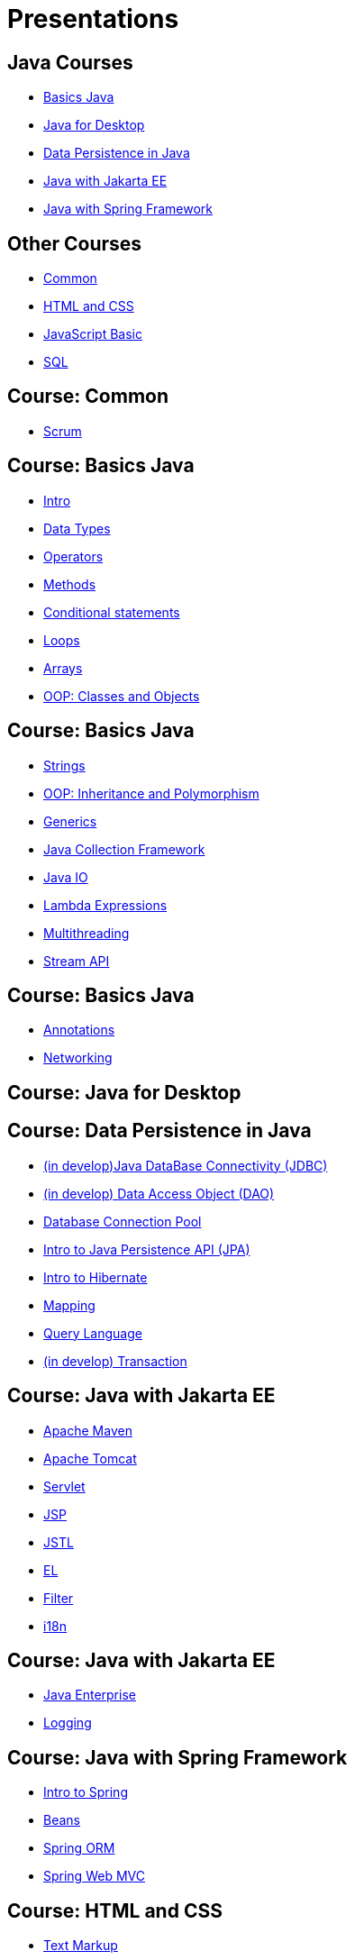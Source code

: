 = Presentations

== Java Courses

* <<course-java-basics, Basics Java>>
* <<course-java-desktop, Java for Desktop>>
* <<course-java-data-persistence, Data Persistence in Java>>
* <<course-java-jakarta-ee, Java with Jakarta EE>>
* <<course-java-spring-framework, Java with Spring Framework>>

== Other Courses

* <<course-common, Common>>
* <<course-html-and-css, HTML and CSS>>
* <<course-javascript-basic, JavaScript Basic>>
* <<course-sql, SQL>>

== Course: Common [[course-common]]

* link:./common/scrum.html[Scrum]

== Course: Basics Java [[course-java-basics]]

* link:./java/basic/intro.html[Intro]
* link:./java/basic/data-types.html[Data Types]
* link:./java/basic/operators.html[Operators]
* link:./java/basic/methods.html[Methods]
* link:./java/basic/conditional-statements.html[Conditional statements]
* link:./java/basic/loops.html[Loops]
* link:./java/basic/arrays.html[Arrays]
* link:./java/basic/oop-classes-and-objects.html[OOP: Classes and Objects]

== Course: Basics Java [[course-java-basics-2]]

* link:./java/basic/strings.html[Strings]
* link:./java/basic/oop-inheritance-and-polymorphism.html[OOP: Inheritance and Polymorphism]
* link:./java/basic/generics.html[Generics]
* link:./java/basic/collection.html[Java Collection Framework]
* link:./java/basic/java-io.html[Java IO]
* link:./java/basic/lambda-expressions.html[Lambda Expressions]
* link:./java/basic/multithreading.html[Multithreading]
* link:./java/basic/stream-api.html[Stream API]

== Course: Basics Java [[course-java-basics-3]]

* link:./java/basic/annotations.html[Annotations]
* link:./java/basic/networking.html[Networking]

== Course: Java for Desktop [[course-java-desktop]]

== Course: Data Persistence in Java [[course-java-data-persistence]]

* link:./java/data-persistence/jdbc.html[(in develop)Java DataBase Connectivity (JDBC)]
* link:./java/data-persistence/dto.html[(in develop) Data Access Object (DAO)]
* link:./java/data-persistence/database-connection-pool.html[Database Connection Pool]
* link:./java/data-persistence/intro-jpa.html[Intro to Java Persistence API (JPA)]
* link:./java/data-persistence/intro-hibernate.html[Intro to Hibernate]
* link:./java/data-persistence/mapping.html[Mapping]
* link:./java/data-persistence/query-language.html[Query Language]
* link:./java/data-persistence/transaction.html[(in develop) Transaction]

== Course: Java with Jakarta EE [[course-java-jakarta-ee]]

* link:./java/jakarta-ee/apache-maven.html[Apache Maven]
* link:./java/jakarta-ee/apache-tomcat.html[Apache Tomcat]
* link:./java/jakarta-ee/servlet.html[Servlet]
* link:./java/jakarta-ee/jsp.html[JSP]
* link:./java/jakarta-ee/jstl.html[JSTL]
* link:./java/jakarta-ee/el.html[EL]
* link:./java/jakarta-ee/filter.html[Filter]
* link:./java/jakarta-ee/i18n.html[i18n]

== Course: Java with Jakarta EE [[course-java-jakarta-ee-2]]

* link:./java/jakarta-ee/java-enterprise.html[Java Enterprise]
* link:./java/jakarta-ee/logging.html[Logging]

== Course: Java with Spring Framework [[course-java-spring-framework]]

* link:./java/spring/intro-spring.html[Intro to Spring]
* link:./java/spring/beans.html[Beans]
* link:./java/spring/spring-orm.html[Spring ORM]
* link:./java/spring/spring-webmvc.html[Spring Web MVC]

== Course: HTML and CSS [[course-html-and-css]]

* link:./html-and-css/text-markup.html[Text Markup]
* link:./html-and-css/link.html[Link]
* link:./html-and-css/form.html[Form]

== Course: JavaScript Basic [[course-javascript-basic]]

== Course: SQL [[course-sql]]

* link:./sql/database-normalization.html[Database Normalization]

